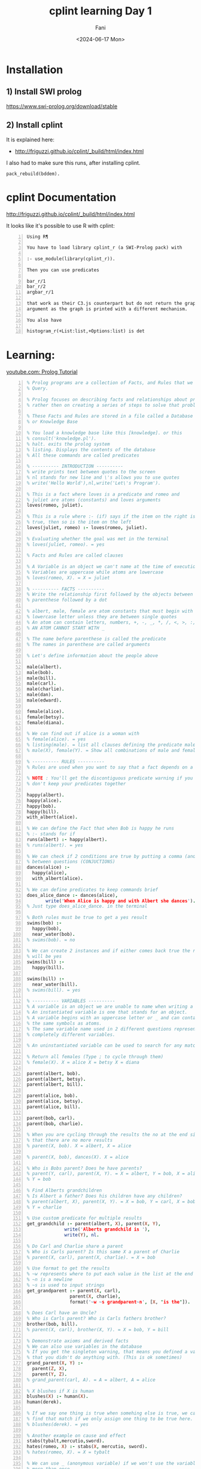 #+TITLE: cplint learning Day 1
#+DATE: <2024-06-17 Mon>
#+AUTHOR: Fani
#+KEYWORDS: cplint prolog

#+LATEX_HEADER: \usepackage[margin=0.5in]{geometry}
#+OPTIONS: toc:nil

* Installation
** 1) Install SWI prolog
https://www.swi-prolog.org/download/stable

** 2) Install cplint
It is explained here:
- http://friguzzi.github.io/cplint/_build/html/index.html

I also had to make sure this runs, after installing cplint.

: pack_rebuild(bddem).

* cplint Documentation
http://friguzzi.github.io/cplint/_build/html/index.html

It looks like it's possible to use R with cplint:

#+BEGIN_SRC text -n :async :results verbatim code :lang text
  Using R¶

  You have to load library cplint_r (a SWI-Prolog pack) with

  :- use_module(library(cplint_r)).

  Then you can use predicates

  bar_r/1
  bar_r/2
  argbar_r/1

  that work as their C3.js counterpart but do not return the graph as an
  argument as the graph is printed with a different mechanism.

  You also have

  histogram_r(+List:list,+Options:list) is det
#+END_SRC

* Learning:
[[https://www.youtube.com/watch?v=SykxWpFwMGs&pp=ygUSZGVyZWsgYmFuYXMgcHJvbG9n][youtube.com: Prolog Tutorial]]

#+BEGIN_SRC prolog -n :i babel-prolog :async :results verbatim code :lang text
  % Prolog programs are a collection of Facts, and Rules that we can
  % Query.

  % Prolog focuses on describing facts and relationships about problems
  % rather then on creating a series of steps to solve that problem.

  % These Facts and Rules are stored in a file called a Database
  % or Knowledge Base

  % You load a knowledge base like this [knowledge]. or this
  % consult('knowledge.pl').
  % halt. exits the prolog system
  % listing. Displays the contents of the database
  % All these commands are called predicates

  % ---------- INTRODUCTION ----------
  % write prints text between quotes to the screen
  % nl stands for new line and \'s allows you to use quotes
  % write('Hello World'),nl,write('Let\'s Program').

  % This is a fact where loves is a predicate and romeo and
  % juliet are atoms (constants) and loves arguments
  loves(romeo, juliet).

  % This is a rule where :- (if) says if the item on the right is
  % true, then so is the item on the left
  loves(juliet, romeo) :- loves(romeo, juliet).

  % Evaluating whether the goal was met in the terminal
  % loves(juliet, romeo). = yes

  % Facts and Rules are called clauses

  % A Variable is an object we can't name at the time of execution
  % Variables are uppercase while atoms are lowercase
  % loves(romeo, X). = X = juliet

  % ---------- FACTS ----------
  % Write the relationship first followed by the objects between
  % parenthese followed by a dot

  % albert, male, female are atom constants that must begin with a
  % lowercase letter unless they are between single quotes
  % An atom can contain letters, numbers, +, -, _, *, /, <, >, :, ., ~, &
  % AN ATOM CANNOT START WITH _

  % The name before parenthese is called the predicate
  % The names in parenthese are called arguments

  % Let's define information about the people above

  male(albert).
  male(bob).
  male(bill).
  male(carl).
  male(charlie).
  male(dan).
  male(edward).

  female(alice).
  female(betsy).
  female(diana).

  % We can find out if alice is a woman with
  % female(alice). = yes
  % listing(male). = list all clauses defining the predicate male
  % male(X), female(Y). = Show all combinations of male and female

  % ---------- RULES ----------
  % Rules are used when you want to say that a fact depends on a group of facts

  % NOTE : You'll get the discontiguous predicate warning if you
  % don't keep your predicates together

  happy(albert).
  happy(alice).
  happy(bob).
  happy(bill).
  with_albert(alice).

  % We can define the Fact that when Bob is happy he runs
  % :- stands for if
  runs(albert) :- happy(albert).
  % runs(albert). = yes

  % We can check if 2 conditions are true by putting a comma (and)
  % between questions (CONJUCTIONS)
  dances(alice) :-
    happy(alice),
    with_albert(alice).

  % We can define predicates to keep commands brief
  does_alice_dance :- dances(alice),
         write('When Alice is happy and with Albert she dances').
  % Just type does_alice_dance. in the terminal

  % Both rules must be true to get a yes result
  swims(bob) :-
    happy(bob),
    near_water(bob).
  % swims(bob). = no

  % We can create 2 instances and if either comes back true the result
  % will be yes
  swims(bill) :-
    happy(bill).

  swims(bill) :-
    near_water(bill).
  % swims(bill). = yes

  % ---------- VARIABLES ----------
  % A variable is an object we are unable to name when writing a program.
  % An instantiated variable is one that stands for an object.
  % A variable begins with an uppercase letter or _ and can contain
  % the same symbols as atoms.
  % The same variable name used in 2 different questions represents 2
  % completely different variables.

  % An uninstantiated variable can be used to search for any match.

  % Return all females (Type ; to cycle through them)
  % female(X). X = alice X = betsy X = diana

  parent(albert, bob).
  parent(albert, betsy).
  parent(albert, bill).

  parent(alice, bob).
  parent(alice, betsy).
  parent(alice, bill).

  parent(bob, carl).
  parent(bob, charlie).

  % When you are cycling through the results the no at the end signals
  % that there are no more results
  % parent(X, bob). X = albert, X = alice

  % parent(X, bob), dances(X). X = alice

  % Who is Bobs parent? Does he have parents?
  % parent(Y, carl), parent(X, Y). = X = albert, Y = bob, X = alice
  % Y = bob

  % Find Alberts grandchildren
  % Is Albert a father? Does his children have any children?
  % parent(albert, X), parent(X, Y). = X = bob, Y = carl, X = bob,
  % Y = charlie

  % Use custom predicate for multiple results
  get_grandchild :- parent(albert, X), parent(X, Y),
                write('Alberts grandchild is '),
                write(Y), nl.

  % Do Carl and Charlie share a parent
  % Who is Carls parent? Is this same X a parent of Charlie
  % parent(X, carl), parent(X, charlie). = X = bob

  % Use format to get the results
  % ~w represents where to put each value in the list at the end
  % ~n is a newline
  % ~s is used to input strings
  get_grandparent :- parent(X, carl),
                  parent(X, charlie),
                  format('~w ~s grandparent~n', [X, "is the"]).

  % Does Carl have an Uncle?
  % Who is Carls parent? Who is Carls fathers brother?
  brother(bob, bill).
  % parent(X, carl), brother(X, Y). = X = bob, Y = bill

  % Demonstrate axioms and derived facts
  % We can also use variables in the database
  % If you get the singleton warning, that means you defined a variable
  % that you didn't do anything with. (This is ok sometimes)
  grand_parent(X, Y) :-
    parent(Z, X),
    parent(Y, Z).
  % grand_parent(carl, A). = A = albert, A = alice

  % X blushes if X is human
  blushes(X) :- human(X).
  human(derek).

  % If we say one thing is true when somehing else is true, we can also
  % find that match if we only assign one thing to be true here.
  % blushes(derek). = yes

  % Another example on cause and effect
  stabs(tybalt,mercutio,sword).
  hates(romeo, X) :- stabs(X, mercutio, sword).
  % hates(romeo, X). = X = tybalt

  % We can use _ (anonymous variable) if we won't use the variable
  % more than once
  % The value of an anonymous var is not output
  % Check if any males exist in the database : male(_). = yes

  % ---------- WHERE IS IF? ----------
  % You can use a type of case statement instead

  what_grade(5) :-
    write('Go to kindergarten').
  what_grade(6) :-
    write('Go to first grade').
  what_grade(Other) :-
    Grade is Other - 5,
    format('Go to grade ~w', [Grade]).

  % ---------- COMPLEX TERMS / STRUCTURES ----------
  % A Structure is an object made up from many other objects (components)
  % Structures allow us to add context about what an object is to avoid
  % confusion. has(albert,olive) Does Albert have a pet named Olive?
  % Does Albert have the food named Olive?

  % Structures have a functor followed by a list of arguments
  % The number of arguments a Structure has is its arity
  % female(alice). has an arity of one

  % Albert owns a pet cat named Olive
  % This is a recursive definition

  owns(albert, pet(cat, olive)).

  % owns(albert, pet(cat, X)). : X = olive

  customer(tom, smith, 20.55).
  customer(sally, smith, 120.55).

  % An anonymous variable is used when we don't want a value returned
  % Is there a customer named sally and what is her balance
  % customer(sally,_,Bal).

  % tab puts the defined number of spaces on the screen
  % ~2f says we want a float with 2 decimals
  get_cust_bal(FName, LName) :- customer(FName, LName, Bal),
    write(FName), tab(1),
    format('~w owes us $~2f ~n', [LName, Bal]).

  % Use a complex term to define what it means to be a vertical
  % versus a horizontal line
  vertical(line(point(X, Y), point(X, Y2))).
  horizontal(line(point(X, Y), point(X2, Y))).

  % vertical(line(point(5, 10), point(5, 20))). = yes
  % horizontal(line(point(10, 20), point(30, 20))).

  % We can also ask what the value of a point should be to be vertical
  % vertical(line(point(5, 10), point(X, 20))). = X = 5

  % We could also ask for the X and Y points
  % vertical(line(point(5, 10), X)). = X = point(5,_)

  % ---------- COMPARISON ----------
  % alice = alice. = yes
  % 'alice' = alice. = yes (Prolog considers these to be the same)
  % \+ (alice = albert). = yes (How to check for not equal)

  % 3 > 15. = no
  % 3 >= 15. = no
  % 3 =< 15. = yes

  % W = alice. = yes
  % This says that we can assign the value of alice to W and not that
  % W is equal to alice

  % Rand1 = Rand2. = yes
  % This says that any variable can be assigned anything and one of
  % those things is another variable

  % If variables can be matched up between 2 complex terms and the
  % functors are equal then the complex terms are equal
  % rich(money, X) = rich(Y, no_debt).

  % ---------- TRACE ----------
  % Using trace we can see how Prolog evaluates queries one at a time

  warm_blooded(penguin).
  warm_blooded(human).

  produce_milk(penguin).
  produce_milk(human).

  have_feathers(penguin).
  have_hair(human).

  mammal(X) :-
    warm_blooded(X),
    produce_milk(X),
    have_hair(X).


  % trace.
  % mammal(human).
  %       1    1  Call: mammal(human) ?
  %       2    2  Call: warm_blooded(human) ?
  %       2    2  Exit: warm_blooded(human) ?
  %       3    2  Call: produce_milk(human) ?
  %       3    2  Exit: produce_milk(human) ?
  %       4    2  Call: have_hair(human) ?
  %       4    2  Exit: have_hair(human) ?
  %       1    1  Exit: mammal(human) ?
  % yes

  % mammal(penguin).
  %       1    1  Call: mammal(penguin) ?
  %       2    2  Call: warm_blooded(penguin) ?
  %       2    2  Exit: warm_blooded(penguin) ?
  %       3    2  Call: produce_milk(penguin) ?
  %       3    2  Exit: produce_milk(penguin) ?
  %       4    2  Call: have_hair(penguin) ?
  %       4    2  Fail: have_hair(penguin) ?
  %       1    1  Fail: mammal(penguin) ?
  % no
  %
  % notrace. Turns off trace

  % Output what ever matches the clauses
  % warm_blooded(X), produce_milk(X), write(X),nl.

  % ---------- RECURSION ----------

  /*
  parent(albert, bob).
  parent(albert, betsy).
  parent(albert, bill).

  parent(alice, bob).
  parent(alice, betsy).
  parent(alice, bill).

  parent(bob, carl).
  parent(bob, charlie).
  */

  % Works for exact matches
  related(X, Y) :- parent(X, Y).
  % related(albert, bob). = true

  % Cycles through possible results until related returns a true
  related(X, Y) :-
    parent(X, Z),
    related(Z, Y).

  % related(albert,carl). = true

  % 1. parent(albert, Z). = true = Z = bob, betsy, bill
  % 2. related(Z, carl). = true when Z = bob

  % ---------- MATH ----------
  % Prolog provides 'is' to evaluate mathematical expressions
  % X is 2 + 2. = X = 4

  % You can use parenthese
  % X is 3 + (2 * 10). =  X = 23

  % You can also make comparisons
  % 50 > 30. = yes
  % (3*10) >= (50/2). = yes
  % \+ (3 = 10). = yes (How to check for not equal)
  % 5+4 =:= 4+5. = yes (Check for equality between expressions)
  % 5+4 =\= 4+5. = yes (Check for non-equality between expressions)
  % 5 > 10 ; 10 < 100. (Checks if 1 OR the other is true)

  % X is mod(7,2). = X = 1 (Modulus)

  double_digit(X,Y) :- Y is X*2.
  % double_digit(4,Y). = Y = 8
  % Take the 1st argument, multiply it times 2 and return it as the
  % 2nd argument

  % Get random value between 0 and 10
  % random(0,10,X).

  % Get all values between 0 and 10
  % between(0,10,X).

  % Add 1 and assign it to X
  % succ(2,X).

  % Get absolute value of -8
  % X is abs(-8).

  % Get largest value
  % X is max(10,5).

  % Get smallest value
  % X is min(10,5).

  % Round a value
  % X is round(10.56).

  % Convert float to integer
  % X is truncate(10.56).

  % Round down
  % X is floor(10.56).

  % Round up
  % X is ceiling(10.56).

  % 2^3
  % X is 2** 3.

  % Check if a number is even
  % 10//2 = 5 (is 10 = 2 * 5)
  is_even(X) :- Y is X//2, X =:= 2 * Y.

  % sqrt, sin, cos, tan, asin, acos, atan, atan2, sinh, cosh, tanh,
  % asinh, acosh, atanh, log, log10, exp, pi, e

  % ---------- INPUT / OUTPUT ----------
  % write('You saw me'), nl.

  % writeq('I show quotes'), nl.

  % You can read data with read
  say_hi :-
    write('What is your name? '),
    read(X),
    write('Hi '),
    write(X).

  % say_hi.
  % What is your name 'Derek'.
  % Hi Derek

  fav_char :-
    write('What is your favorite character? '),

    % Receives a char and saves its ascii value to X
    get(X),
    format('The Ascii value ~w is ', [X]),

    % Outputs Ascii value as the char
    put(X),nl.

  % Write to a file by defining the file, text to write, connection
  % to the file (Stream)
  write_to_file(File, Text) :-
    open(File, write, Stream),
    write(Stream, Text), nl,
    close(Stream).

  % Read from a file
  read_file(File) :-
          open(File, read, Stream),

          % Get char from the stream
          get_char(Stream, Char1),

          % Outputs the characters until end_of_file
          process_stream(Char1, Stream),
          close(Stream).

  % Continue getting characters until end_of_file
  % ! or cut is used to end backtracking or this execution
  process_stream(end_of_file, _) :- !.

  process_stream(Char, Stream) :-
          write(Char),
          get_char(Stream, Char2),
          process_stream(Char2, Stream).

  % ---------- HOW TO LOOP ----------

  % Use recursion to loop
  count_to_10(10) :- write(10), nl.

  count_to_10(X) :-
    write(X),nl,
    Y is X + 1,
    count_to_10(Y).

  % Receives Low (lowest value) and High (highest value)
  count_down(Low, High) :-
    % Assigns values between Low and High to Y
    between(Low, High, Y),
    % Assigns the difference to Z
    Z is High - Y,
    write(Z),nl,
    % Continue looping until Y = 10
    Y = 10.

  count_up(Low, High) :-
    between(Low, High, Y),
    Z is Y + Low,
    write(Z), nl,
    Y = 10.

  % Loop until they guess a number
  % start is a dummy value used to start the looping
  guess_num :- loop(start).

  % When they guess 15 they execute this message and exit
  loop(15) :- write('You guessed it!').

  loop(X) :-
    x \= 15,
    write('Guess Number '),
    read(Guess),
    write(Guess),
    write(' is not the number'), nl,
    loop(Guess).

  % guess_num.
  % Guess Number 12.
  % 12 is not the number
  % Guess Number 15.
  % 15 is not the number
  % You guessed it!

  % ---------- CHANGING THE DATABASE ----------
  % Any predicate you plan to motify should be marked as dynamic before
  % this predicate is used in any way
  :- dynamic(father/2).
  :- dynamic(likes/2).
  :- dynamic(friend/2).
  :- dynamic(stabs/3).

  father(lord_montague,romeo).
  father(lord_capulet,juliet).

  likes(mercutio,dancing).
  likes(benvolio,dancing).
  likes(romeo,dancing).
  likes(romeo,juliet).
  likes(juliet,romeo).
  likes(juliet,dancing).

  friend(romeo,mercutio).
  friend(romeo,benvolio).
  % friend(X, romeo) :- friend(romeo, X).

  stabs(tybalt,mercutio,sword).
  stabs(romeo,tybalt,sword).

  % Add new clause to the database at the end of the list for the same
  % predicate
  % assertz(friend(benvolio, mercutio)).
  % friend(benvolio, mercutio). = yes

  % Add clause at the start of the predicate list
  % asserta(friend(mercutio, benvolio)).
  % friend(mercutio, benvolio). = yes

  % Delete a clause
  % retract(likes(mercutio,dancing)).
  % likes(mercutio,dancing). = no

  % Delete all clauses that match
  % retractall(father(_,_)).
  % father(lord_montague,romeo). = no

  % Delete all matching clauses
  % retractall(likes(_,dancing)).
  % likes(_,dancing). = no

  % ---------- LISTS ----------
  % You can store atoms, complex terms, variables, numbers and other
  % lists in a list
  % They are used to store data that has an unknown number of elements

  % We can add items to a list with the | (List Constructor)
  % write([albert|[alice, bob]]), nl.

  % Get the length of a list
  % length([1,2,3], X).

  % We can divide a list into its head and tail with |
  % [H|T] = [a,b,c].

  % H = a
  % T = [b,c]

  % We can get additional values by adding more variables to the left
  % of |

  %[X1, X2, X3, X4|T] = [a,b,c,d].

  % We can use the anonymous variable _ when we need to reference a
  % variable, but we don't want its value
  % Let's get the second value in the list
  % [_, X2, _, _|T] = [a,b,c,d].

  % We can use | to access values of lists in lists
  % [_, _, [X|Y], _, Z|T] = [a, b, [c, d, e], f, g, h].

  % Find out if a value is in a list with member
  % List1 = [a,b,c].
  % member(a, List1). = yes

  % We could also get all members of a list with a variable
  % member(X, [a, b, c, d]).

  % Reverse a list
  % reverse([1,2,3,4,5], X).

  % Concatenate 2 lists
  % append([1,2,3], [4,5,6], X).

  % Write items in list on separate line
  write_list([]).

  write_list([Head|Tail]) :-
    write(Head), nl,
    write_list(Tail).
  % write_list([1,2,3,4,5]). = Outputs the list

  % ---------- STRINGS ----------
  % Convert a string into an Ascii character list
  % name('A random string', X).

  % Convert a Ascii character list into a string
  % name(X, [65,32,114,97,110,100,111,109,32,115,116,114,105,110,103]).

  % Append can join strings
  join_str(Str1, Str2, Str3) :-

    % Convert strings into lists
    name(Str1, StrList1),
    name(Str2, StrList2),

    % Combine string lists into new string list
    append(StrList1, StrList2, StrList3),

    % Convert list into a string
    name(Str3, StrList3).

  % join_str('Another ', 'Random String', X). = X = 'Another Random String'

  % get the 1st char from a string
  /*
  name('Derek', List),
  nth0(0, List, FChar),
  put(FChar).
  */

  % Get length of the string
  atom_length('Derek',X).
#+END_SRC

* Example
** =epidemic.cpl=
http://github.com/friguzzi/cplint/blob/master/prolog/examples/epidemic.cpl

#+BEGIN_SRC prolog -n :i babel-prolog :async :results verbatim code :lang text
  /*
  Model of the development of an epidemic or a pandemic.
  From
  E. Bellodi and F. Riguzzi. Expectation Maximization over binary decision
  diagrams for probabilistic logic programs. Intelligent Data Analysis,
  17(2):343-363, 2013.
  */


  epidemic : 0.6; pandemic : 0.3 :- flu(_), cold.
  % if somebody has the flu and the climate is cold, there is the possibility
  % that an epidemic arises with probability 0.6 and the possibility that a
  % pandemic arises with probability 0.3

  cold : 0.7.
  % it is cold with probability 0.7

  flu(david).
  flu(robert).
  % david and robert have the flu for sure

  /** <examples>

  ?- epidemic.  % what is the probability that an epidemic arises?
  % expected result 0.588
  ?- pandemic.  % what is the probability that a pandemic arises?
  % expected result 0.357

  */
#+END_SRC

** Load the library

*** Step 1
Start swipl in the same directory where =epidemic.cpl= lives

: swipl

*** Step 2
Then type into the =swipl= console "=[epidemic].=" and press enter.

: [epidemic].

This should load the =epidemic.cpl= program.

*** Step 3

Then to calculate the probability of an epidemic, type the following into the console and press enter:

: prob(epidemic,P).

*** Output
#+BEGIN_SRC text -n :async :results verbatim code :lang text
  Welcome to SWI-Prolog (threaded, 64 bits, version 8.0.2)
  SWI-Prolog comes with ABSOLUTELY NO WARRANTY. This is free software.
  Please run ?- license. for legal details.

  For online help and background, visit http://www.swi-prolog.org
  For built-in help, use ?- help(Topic). or ?- apropos(Word).

  ?- [epidemic].
  true.

  ?- prob(epidemic,P).
  P = 0.42 .

  ?-
#+END_SRC

* cplint Glossary

#+BEGIN_SRC text -n :async :results verbatim code :lang text
  cpl
  cplint
      [#prolog]
      [prolog package]

      cplint is a package for prolog that is
      used for probabilistic logic programming.

  prob/2
      [#cplint]
      [predicate]

      prob is a predicate for the cplint that
      takes 2 arguments.

      Computes the probability of an atom.

          a:0.2:-
              prob(b,P),
              P > 0.2.

      Read about it:
      - http://friguzzi.github.io/cplint/_build/html/index.html
#+END_SRC
